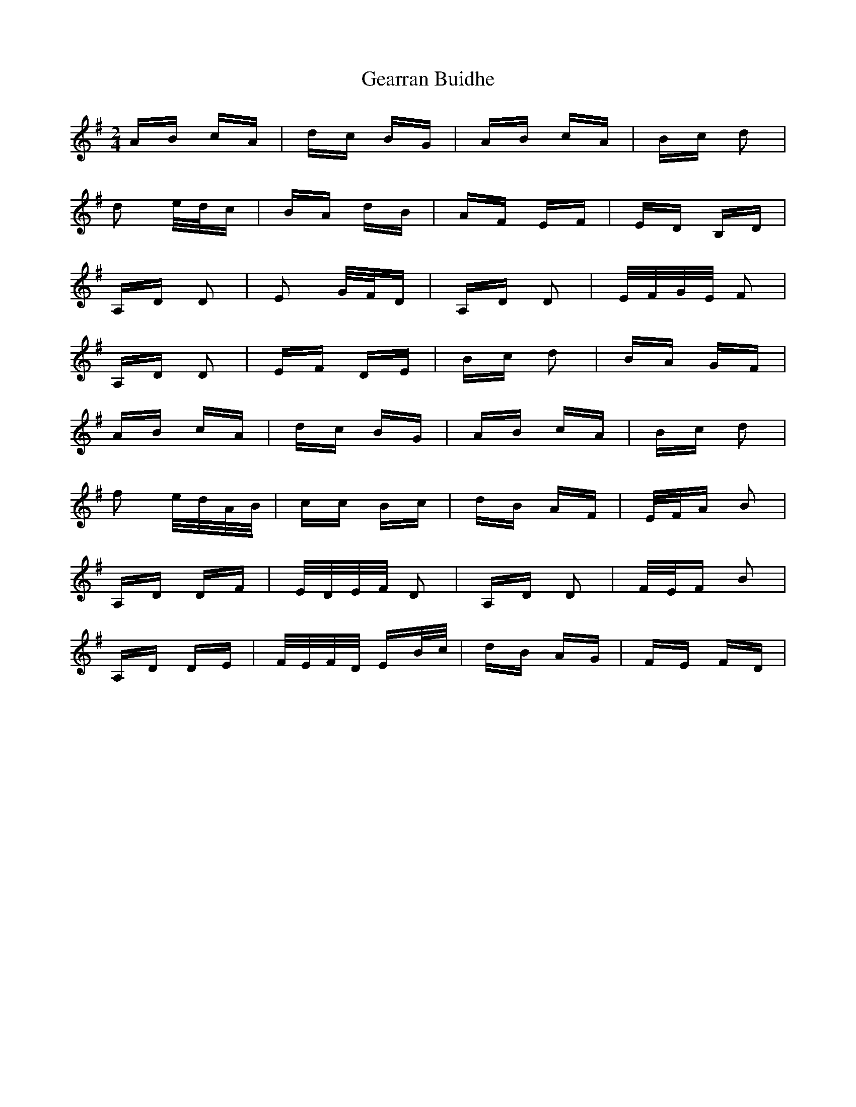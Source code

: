 X: 14951
T: Gearran Buidhe
R: polka
M: 2/4
K: Gmajor
AB cA|dc BG|AB cA|Bc d2|
d2 e/d/c|BA dB|AF EF|ED B,D|
A,D D2|E2 G/F/D|A,D D2|E/F/G/E/ F2|
A,D D2|EF DE|Bc d2|BA GF|
AB cA|dc BG|AB cA|Bc d2|
f2 e/d/A/B/|cc Bc|dB AF|E/F/A B2|
A,D DF|E/D/E/F/ D2|A,D D2|F/E/F B2|
A,D DE|F/E/F/D/ EB/c/|dB AG|FE FD|

